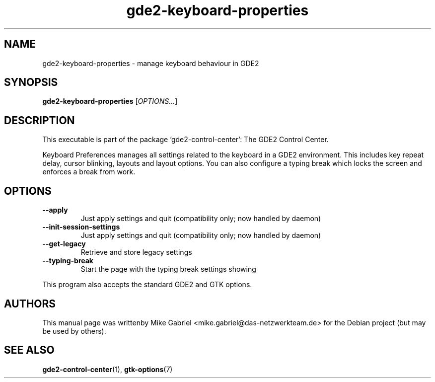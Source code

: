 .\" Copyright (C) 2007 Sven Arvidsson <sa@whiz.se>
.\" Copyright (C) 2014 Mike Gabriel <mike.gabriel@das-netzwerkteam.de>
.\"
.\" This is free software; you may redistribute it and/or modify
.\" it under the terms of the GNU General Public License as
.\" published by the Free Software Foundation; either version 2,
.\" or (at your option) any later version.
.\"
.\" This is distributed in the hope that it will be useful, but
.\" WITHOUT ANY WARRANTY; without even the implied warranty of
.\" MERCHANTABILITY or FITNESS FOR A PARTICULAR PURPOSE.  See the
.\" GNU General Public License for more details.
.\"
.\"You should have received a copy of the GNU General Public License along
.\"with this program; if not, write to the Free Software Foundation, Inc.,
.\"51 Franklin Street, Fifth Floor, Boston, MA 02110-1301 USA.
.TH gde2-keyboard-properties 1 "2014\-05\-02" "GDE2"
.SH NAME
gde2-keyboard-properties \- manage keyboard behaviour in GDE2
.SH SYNOPSIS
.B gde2-keyboard-properties
.RI [ OPTIONS... ]
.SH DESCRIPTION
This executable is part of the package 'gde2\-control\-center': The GDE2 Control Center.
.PP
Keyboard Preferences manages all settings related to the keyboard in a
GDE2 environment. This includes key repeat delay, cursor blinking,
layouts and layout options. You can also configure a typing break
which locks the screen and enforces a break from work.
.SH OPTIONS
.TP
.B \-\-apply
Just apply settings and quit (compatibility only; now handled by daemon)
.TP
.B \-\-init\-session\-settings
Just apply settings and quit (compatibility only; now handled by daemon)
.TP
.B \-\-get\-legacy
Retrieve and store legacy settings
.TP
.B \-\-typing-break
Start the page with the typing break settings showing
.P
This program also accepts the standard GDE2 and GTK options.
.SH AUTHORS
This manual page was writtenby Mike Gabriel <mike.gabriel@das-netzwerkteam.de>
for the Debian project (but may be used by others).
.SH SEE ALSO
.BR "gde2-control-center" (1),
.BR "gtk-options" (7)
